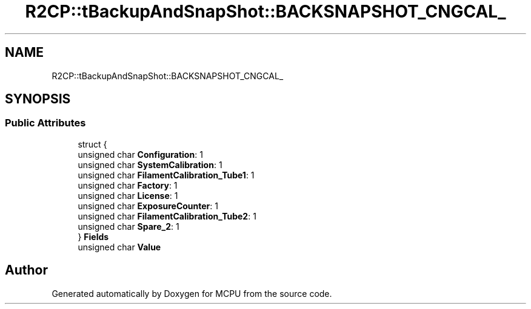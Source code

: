 .TH "R2CP::tBackupAndSnapShot::BACKSNAPSHOT_CNGCAL_" 3 "Mon Sep 30 2024" "MCPU" \" -*- nroff -*-
.ad l
.nh
.SH NAME
R2CP::tBackupAndSnapShot::BACKSNAPSHOT_CNGCAL_
.SH SYNOPSIS
.br
.PP
.SS "Public Attributes"

.in +1c
.ti -1c
.RI "struct {"
.br
.ti -1c
.RI "   unsigned char \fBConfiguration\fP: 1"
.br
.ti -1c
.RI "   unsigned char \fBSystemCalibration\fP: 1"
.br
.ti -1c
.RI "   unsigned char \fBFilamentCalibration_Tube1\fP: 1"
.br
.ti -1c
.RI "   unsigned char \fBFactory\fP: 1"
.br
.ti -1c
.RI "   unsigned char \fBLicense\fP: 1"
.br
.ti -1c
.RI "   unsigned char \fBExposureCounter\fP: 1"
.br
.ti -1c
.RI "   unsigned char \fBFilamentCalibration_Tube2\fP: 1"
.br
.ti -1c
.RI "   unsigned char \fBSpare_2\fP: 1"
.br
.ti -1c
.RI "} \fBFields\fP"
.br
.ti -1c
.RI "unsigned char \fBValue\fP"
.br
.in -1c

.SH "Author"
.PP 
Generated automatically by Doxygen for MCPU from the source code\&.
